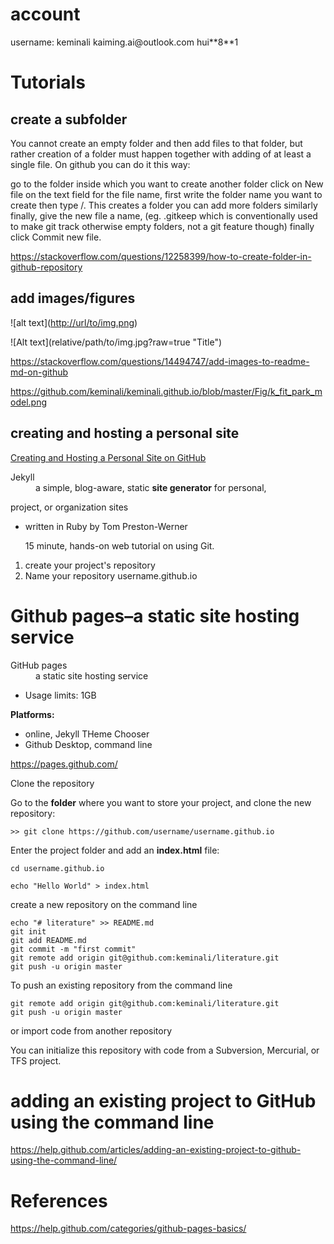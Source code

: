 * account
username: keminali
kaiming.ai@outlook.com
hui**8**1
* Tutorials
** create a subfolder

You cannot create an empty folder and then add files to that folder, 
but rather creation of a folder must happen together with adding of at least a single file. 
On github you can do it this way:

    go to the folder inside which you want to create another folder
    click on New file
    on the text field for the file name, first write the folder name you want to create
    then type /. This creates a folder
    you can add more folders similarly
    finally, give the new file a name, (eg. .gitkeep which is conventionally used to make git track otherwise empty folders, not a git feature though)
    finally click Commit new file.


https://stackoverflow.com/questions/12258399/how-to-create-folder-in-github-repository

** add images/figures
![alt text](http://url/to/img.png)

![Alt text](relative/path/to/img.jpg?raw=true "Title")

https://stackoverflow.com/questions/14494747/add-images-to-readme-md-on-github

https://github.com/keminali/keminali.github.io/blob/master/Fig/k_fit_park_model.png
** creating and hosting a personal site
 [[http://jmcglone.com/guides/github-pages/][Creating and Hosting a Personal Site on GitHub]]
- Jekyll :: a simple, blog-aware, static *site generator* for personal, 
project, or organization sites

- written in Ruby by Tom Preston-Werner

 15 minute, hands-on web tutorial on using Git.

1. create your project's repository
2. Name your repository username.github.io


* Github pages--a static site hosting service

- GitHub pages :: a static site hosting service

- Usage limits: 1GB

*Platforms:*
- online, Jekyll THeme Chooser
- Github Desktop, command line


https://pages.github.com/

Clone the repository

Go to the *folder* where you want to store your project, and clone the new repository:


#+BEGIN_SRC
    >> git clone https://github.com/username/username.github.io
#+END_SRC

Enter the project folder and add an *index.html* file:

#+BEGIN_SRC
    cd username.github.io

    echo "Hello World" > index.html
#+END_SRC

create a new repository on the command line

#+BEGIN_SRC
echo "# literature" >> README.md
git init
git add README.md
git commit -m "first commit"
git remote add origin git@github.com:keminali/literature.git
git push -u origin master
#+END_SRC
To push an existing repository from the command line

#+begin_SRC
git remote add origin git@github.com:keminali/literature.git
git push -u origin master
#+END_SRC
or import code from another repository

You can initialize this repository with code from a Subversion, Mercurial, or TFS project.

* adding an existing project to GitHub using the command line

https://help.github.com/articles/adding-an-existing-project-to-github-using-the-command-line/


* References
https://help.github.com/categories/github-pages-basics/
